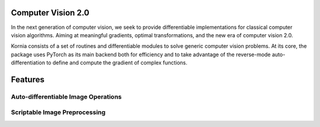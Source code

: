 Computer Vision 2.0
===================

In the next generation of computer vision, we seek to provide differentiable implementations for classical computer vision algorithms. Aiming at meaningful gradients, optimal transformations, and the new era of computer vision 2.0.

Kornia consists of a set of routines and differentiable modules to solve generic computer vision problems. At its core, the package uses PyTorch as its main backend both for efficiency and to take advantage of the reverse-mode auto-differentiation to define and compute the gradient of complex functions.


Features
========


Auto-differentiable Image Operations
------------------------------------


Scriptable Image Preprocessing
------------------------------